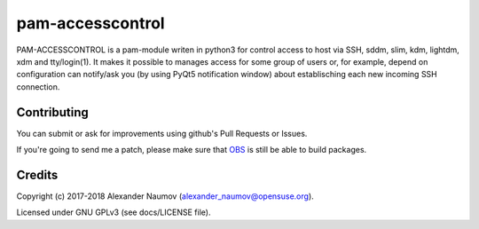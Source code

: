 =========================================
 pam-accesscontrol
=========================================
PAM-ACCESSCONTROL is a pam-module writen in python3 for control access to host via SSH,
sddm, slim, kdm, lightdm, xdm and tty/login(1). It makes it possible to manages access
for some group of users or, for example, depend on configuration can notify/ask you
(by using PyQt5 notification window) about establisching each new incoming SSH connection.

.. image:: https://de.opensuse.org/images/7/77/Paket-Download-Icon.png
   :target: https://software.opensuse.org//download.html?project=home%3AAlexander_Naumov%3Apam-accesscontrol&package=pam-accesscontrol

Contributing
------------
You can submit or ask for improvements using github's Pull Requests or Issues.

If you're going to send me a patch, please make sure that `OBS`_ is still be able to build packages.

Credits
-------

Copyright (c) 2017-2018 Alexander Naumov (alexander_naumov@opensuse.org).

Licensed under GNU GPLv3 (see docs/LICENSE file).

.. _OBS: https://build.opensuse.org/package/show/home:Alexander_Naumov:pam-accesscontrol/pam-accesscontrol
